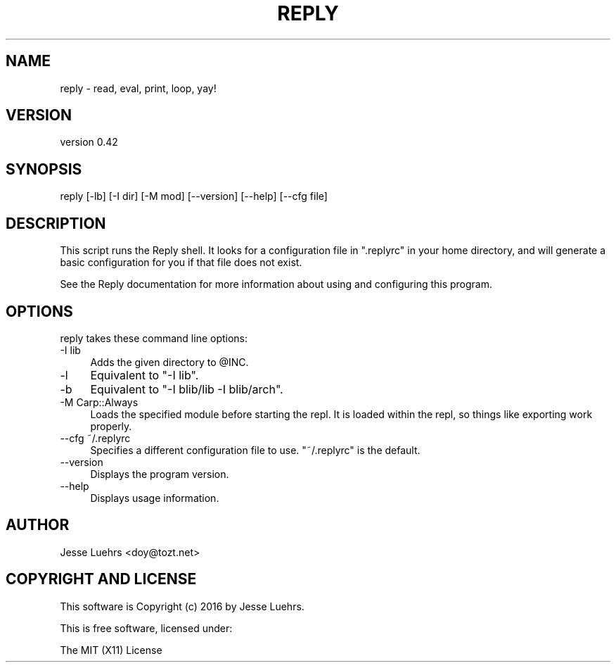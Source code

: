 .\" Automatically generated by Pod::Man 4.14 (Pod::Simple 3.40)
.\"
.\" Standard preamble:
.\" ========================================================================
.de Sp \" Vertical space (when we can't use .PP)
.if t .sp .5v
.if n .sp
..
.de Vb \" Begin verbatim text
.ft CW
.nf
.ne \\$1
..
.de Ve \" End verbatim text
.ft R
.fi
..
.\" Set up some character translations and predefined strings.  \*(-- will
.\" give an unbreakable dash, \*(PI will give pi, \*(L" will give a left
.\" double quote, and \*(R" will give a right double quote.  \*(C+ will
.\" give a nicer C++.  Capital omega is used to do unbreakable dashes and
.\" therefore won't be available.  \*(C` and \*(C' expand to `' in nroff,
.\" nothing in troff, for use with C<>.
.tr \(*W-
.ds C+ C\v'-.1v'\h'-1p'\s-2+\h'-1p'+\s0\v'.1v'\h'-1p'
.ie n \{\
.    ds -- \(*W-
.    ds PI pi
.    if (\n(.H=4u)&(1m=24u) .ds -- \(*W\h'-12u'\(*W\h'-12u'-\" diablo 10 pitch
.    if (\n(.H=4u)&(1m=20u) .ds -- \(*W\h'-12u'\(*W\h'-8u'-\"  diablo 12 pitch
.    ds L" ""
.    ds R" ""
.    ds C` ""
.    ds C' ""
'br\}
.el\{\
.    ds -- \|\(em\|
.    ds PI \(*p
.    ds L" ``
.    ds R" ''
.    ds C`
.    ds C'
'br\}
.\"
.\" Escape single quotes in literal strings from groff's Unicode transform.
.ie \n(.g .ds Aq \(aq
.el       .ds Aq '
.\"
.\" If the F register is >0, we'll generate index entries on stderr for
.\" titles (.TH), headers (.SH), subsections (.SS), items (.Ip), and index
.\" entries marked with X<> in POD.  Of course, you'll have to process the
.\" output yourself in some meaningful fashion.
.\"
.\" Avoid warning from groff about undefined register 'F'.
.de IX
..
.nr rF 0
.if \n(.g .if rF .nr rF 1
.if (\n(rF:(\n(.g==0)) \{\
.    if \nF \{\
.        de IX
.        tm Index:\\$1\t\\n%\t"\\$2"
..
.        if !\nF==2 \{\
.            nr % 0
.            nr F 2
.        \}
.    \}
.\}
.rr rF
.\" ========================================================================
.\"
.IX Title "REPLY 1"
.TH REPLY 1 "2016-08-24" "perl v5.32.0" "User Contributed Perl Documentation"
.\" For nroff, turn off justification.  Always turn off hyphenation; it makes
.\" way too many mistakes in technical documents.
.if n .ad l
.nh
.SH "NAME"
reply \- read, eval, print, loop, yay!
.SH "VERSION"
.IX Header "VERSION"
version 0.42
.SH "SYNOPSIS"
.IX Header "SYNOPSIS"
.Vb 1
\&  reply [\-lb] [\-I dir] [\-M mod] [\-\-version] [\-\-help] [\-\-cfg file]
.Ve
.SH "DESCRIPTION"
.IX Header "DESCRIPTION"
This script runs the Reply shell. It looks for a configuration file in
\&\f(CW\*(C`.replyrc\*(C'\fR in your home directory, and will generate a basic configuration for
you if that file does not exist.
.PP
See the Reply documentation for more information about using and configuring
this program.
.SH "OPTIONS"
.IX Header "OPTIONS"
reply takes these command line options:
.IP "\-I lib" 4
.IX Item "-I lib"
Adds the given directory to \f(CW@INC\fR.
.IP "\-l" 4
.IX Item "-l"
Equivalent to \f(CW\*(C`\-I lib\*(C'\fR.
.IP "\-b" 4
.IX Item "-b"
Equivalent to \f(CW\*(C`\-I blib/lib \-I blib/arch\*(C'\fR.
.IP "\-M Carp::Always" 4
.IX Item "-M Carp::Always"
Loads the specified module before starting the repl. It is loaded within the
repl, so things like exporting work properly.
.IP "\-\-cfg ~/.replyrc" 4
.IX Item "--cfg ~/.replyrc"
Specifies a different configuration file to use. \f(CW\*(C`~/.replyrc\*(C'\fR is the default.
.IP "\-\-version" 4
.IX Item "--version"
Displays the program version.
.IP "\-\-help" 4
.IX Item "--help"
Displays usage information.
.SH "AUTHOR"
.IX Header "AUTHOR"
Jesse Luehrs <doy@tozt.net>
.SH "COPYRIGHT AND LICENSE"
.IX Header "COPYRIGHT AND LICENSE"
This software is Copyright (c) 2016 by Jesse Luehrs.
.PP
This is free software, licensed under:
.PP
.Vb 1
\&  The MIT (X11) License
.Ve
